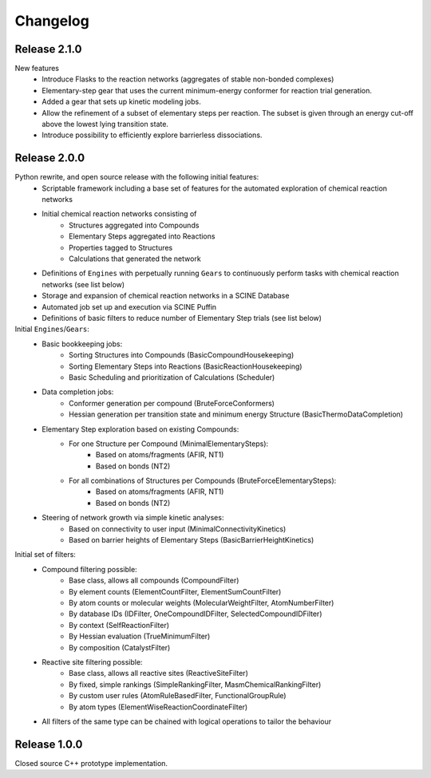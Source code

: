Changelog
=========

Release 2.1.0
-------------
New features
 - Introduce Flasks to the reaction networks (aggregates of stable non-bonded complexes)
 - Elementary-step gear that uses the current minimum-energy conformer for reaction trial generation.
 - Added a gear that sets up kinetic modeling jobs.
 - Allow the refinement of a subset of elementary steps per reaction. The subset is given through an energy cut-off
   above the lowest lying transition state.
 - Introduce possibility to efficiently explore barrierless dissociations.

Release 2.0.0
-------------

Python rewrite, and open source release with the following initial features:
 - Scriptable framework including a base set of features for the automated
   exploration of chemical reaction networks
 - Initial chemical reaction networks consisting of 
    - Structures aggregated into Compounds
    - Elementary Steps aggregated into Reactions
    - Properties tagged to Structures
    - Calculations that generated the network
 - Definitions of ``Engines`` with perpetually running ``Gears`` to continuously
   perform tasks with chemical reaction networks (see list below)
 - Storage and expansion of chemical reaction networks in a SCINE Database
 - Automated job set up and execution via SCINE Puffin
 - Definitions of basic filters to reduce number of Elementary Step trials
   (see list below)

Initial ``Engines``/``Gears``:
 - Basic bookkeeping jobs:
    - Sorting Structures into Compounds (BasicCompoundHousekeeping)
    - Sorting Elementary Steps into Reactions (BasicReactionHousekeeping)
    - Basic Scheduling and prioritization of Calculations (Scheduler)
 - Data completion jobs:
    - Conformer generation per compound (BruteForceConformers)
    - Hessian generation per transition state and minimum energy Structure
      (BasicThermoDataCompletion)
 - Elementary Step exploration based on existing Compounds:
    - For one Structure per Compound (MinimalElementarySteps):
       - Based on atoms/fragments (AFIR, NT1)
       - Based on bonds (NT2) 
    - For all combinations of Structures per Compounds (BruteForceElementarySteps):
       - Based on atoms/fragments (AFIR, NT1)
       - Based on bonds (NT2) 
 - Steering of network growth via simple kinetic analyses:
    - Based on connectivity to user input (MinimalConnectivityKinetics)
    - Based on barrier heights of Elementary Steps (BasicBarrierHeightKinetics)

Initial set of filters:
  - Compound filtering possible:
     - Base class, allows all compounds (CompoundFilter)
     - By element counts (ElementCountFilter, ElementSumCountFilter)
     - By atom counts or molecular weights (MolecularWeightFilter, AtomNumberFilter)
     - By database IDs (IDFilter, OneCompoundIDFilter, SelectedCompoundIDFilter)
     - By context (SelfReactionFilter)
     - By Hessian evaluation (TrueMinimumFilter)
     - By composition (CatalystFilter)
  - Reactive site filtering possible:
     - Base class, allows all reactive sites (ReactiveSiteFilter)
     - By fixed, simple rankings (SimpleRankingFilter, MasmChemicalRankingFilter)
     - By custom user rules (AtomRuleBasedFilter, FunctionalGroupRule)
     - By atom types (ElementWiseReactionCoordinateFilter)
  - All filters of the same type can be chained with logical operations to
    tailor the behaviour

Release 1.0.0
-------------

Closed source C++ prototype implementation.
